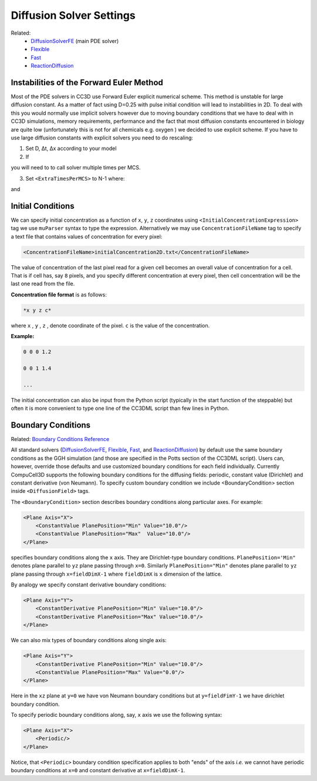 Diffusion Solver Settings
######################################

Related: 
    * `DiffusionSolverFE <diffusion_solver.html>`_ (main PDE solver)
    * `Flexible <flexible_diffusion_solver.html>`_
    * `Fast <fast_diffusion_solver_2D.html>`_
    * `ReactionDiffusion <reaction_diffusion_solver.html>`_

Instabilities of the Forward Euler Method
------------------------------------------

Most of the PDE solvers in CC3D use Forward Euler explicit numerical
scheme. This method is unstable for large diffusion constant. As a
matter of fact using D=0.25 with pulse initial condition will lead to
instabilities in 2D. To deal with this you would normally use implicit
solvers however due to moving boundary conditions that we have to deal
with in CC3D simulations, memory requirements, performance and the fact
that most diffusion constants encountered in biology are quite low
(unfortunately this is not for all chemicals e.g. oxygen ) we decided to
use explicit scheme. If you have to use large diffusion constants with
explicit solvers you need to do rescaling:

1) Set D, Δt, Δx according to your model

2) If

.. math::
   :nowrap:

   \begin{eqnarray}
        D\frac{\Delta t}{\Delta x^2}>0.16 {\text     in 3D}
   \end{eqnarray}

you will need to to call solver multiple times per MCS.

3) Set ``<ExtraTimesPerMCS>`` to N-1 where:

.. math::
   :nowrap:

   \begin{eqnarray}
        ND' = D
   \end{eqnarray}

and

.. math::
   :nowrap:

   \begin{eqnarray}
        D\frac{\Delta t/N}{\Delta x^2} < 0.16 {\text     in 3D}
   \end{eqnarray}

Initial Conditions
-------------------

.. _ConcentrationFileName:

We can specify initial concentration as a function of ``x``, ``y``, ``z``
coordinates using ``<InitialConcentrationExpression>`` tag we use ``muParser``
syntax to type the expression. Alternatively we may use
``ConcentrationFileName`` tag to specify a text file that contains values of
concentration for every pixel:

.. code-block:: xml

    <ConcentrationFileName>initialConcentration2D.txt</ConcentrationFileName>

The value of concentration of the last pixel read for a given cell
becomes an overall value of concentration for a cell. That is if cell
has, say ``8`` pixels, and you specify different concentration at every
pixel, then cell concentration will be the last one read from the file.

**Concentration file format** is as follows:

.. code-block:: xml

    *x y z c*

where ``x`` , ``y`` , ``z`` , denote coordinate of the pixel. ``c`` is the value of the
concentration.

**Example:**

.. code-block:: xml

    0 0 0 1.2

    0 0 1 1.4

    ...

The initial concentration can also be input from the Python script
(typically in the start function of the steppable) but often it is more
convenient to type one line of the CC3DML script than few lines in
Python.

Boundary Conditions
-------------------

Related: `Boundary Conditions Reference <boundary_conditions_diffusion.html>`_

All standard solvers (`DiffusionSolverFE <diffusion_solver.html>`_, `Flexible <flexible_diffusion_solver.html>`_, `Fast <fast_diffusion_solver_2D.html>`_, and `ReactionDiffusion <reaction_diffusion_solver.html>`_) by default
use the same boundary conditions as the GGH simulation (and those are
specified in the Potts section of the CC3DML script). Users can,
however, override those defaults and use customized boundary conditions
for each field individually. Currently CompuCell3D supports the
following boundary conditions for the diffusing fields: periodic,
constant value (Dirichlet) and constant derivative (von Neumann). To
specify custom boundary condition we include <BoundaryCondition> section
inside ``<DiffusionField>`` tags.

The ``<BoundaryCondition>`` section describes boundary conditions along
particular axes. For example:

.. code-block:: xml

    <Plane Axis="X">
        <ConstantValue PlanePosition="Min" Value="10.0"/>
        <ConstantValue PlanePosition="Max"  Value="10.0"/>
    </Plane>

specifies boundary conditions along the ``x`` axis. They are Dirichlet-type
boundary conditions. ``PlanePosition='Min"`` denotes plane parallel to ``yz``
plane passing through ``x=0``. Similarly ``PlanePosition="Min"`` denotes plane
parallel to ``yz`` plane passing through ``x=fieldDimX-1`` where ``fieldDimX`` is ``x``
dimension of the lattice.

By analogy we specify constant derivative boundary conditions:

.. code-block:: xml

    <Plane Axis="Y">
        <ConstantDerivative PlanePosition="Min" Value="10.0"/>
        <ConstantDerivative PlanePosition="Max" Value="10.0"/>
    </Plane>

We can also mix types of boundary conditions along single axis:

.. code-block:: xml

    <Plane Axis="Y">
        <ConstantDerivative PlanePosition="Min" Value="10.0"/>
        <ConstantValue PlanePosition="Max" Value="0.0"/>
    </Plane>

Here in the ``xz`` plane at ``y=0`` we have von Neumann boundary conditions but
at ``y=fieldFimY-1`` we have dirichlet boundary condition.

To specify periodic boundary conditions along, say, ``x`` axis we use the
following syntax:

.. code-block:: xml

    <Plane Axis="X">
        <Periodic/>
    </Plane>

Notice, that ``<Periodic>`` boundary condition specification applies to both
"ends" of the axis *i.e.* we cannot have periodic boundary conditions at
``x=0`` and constant derivative at ``x=fieldDimX-1``.


